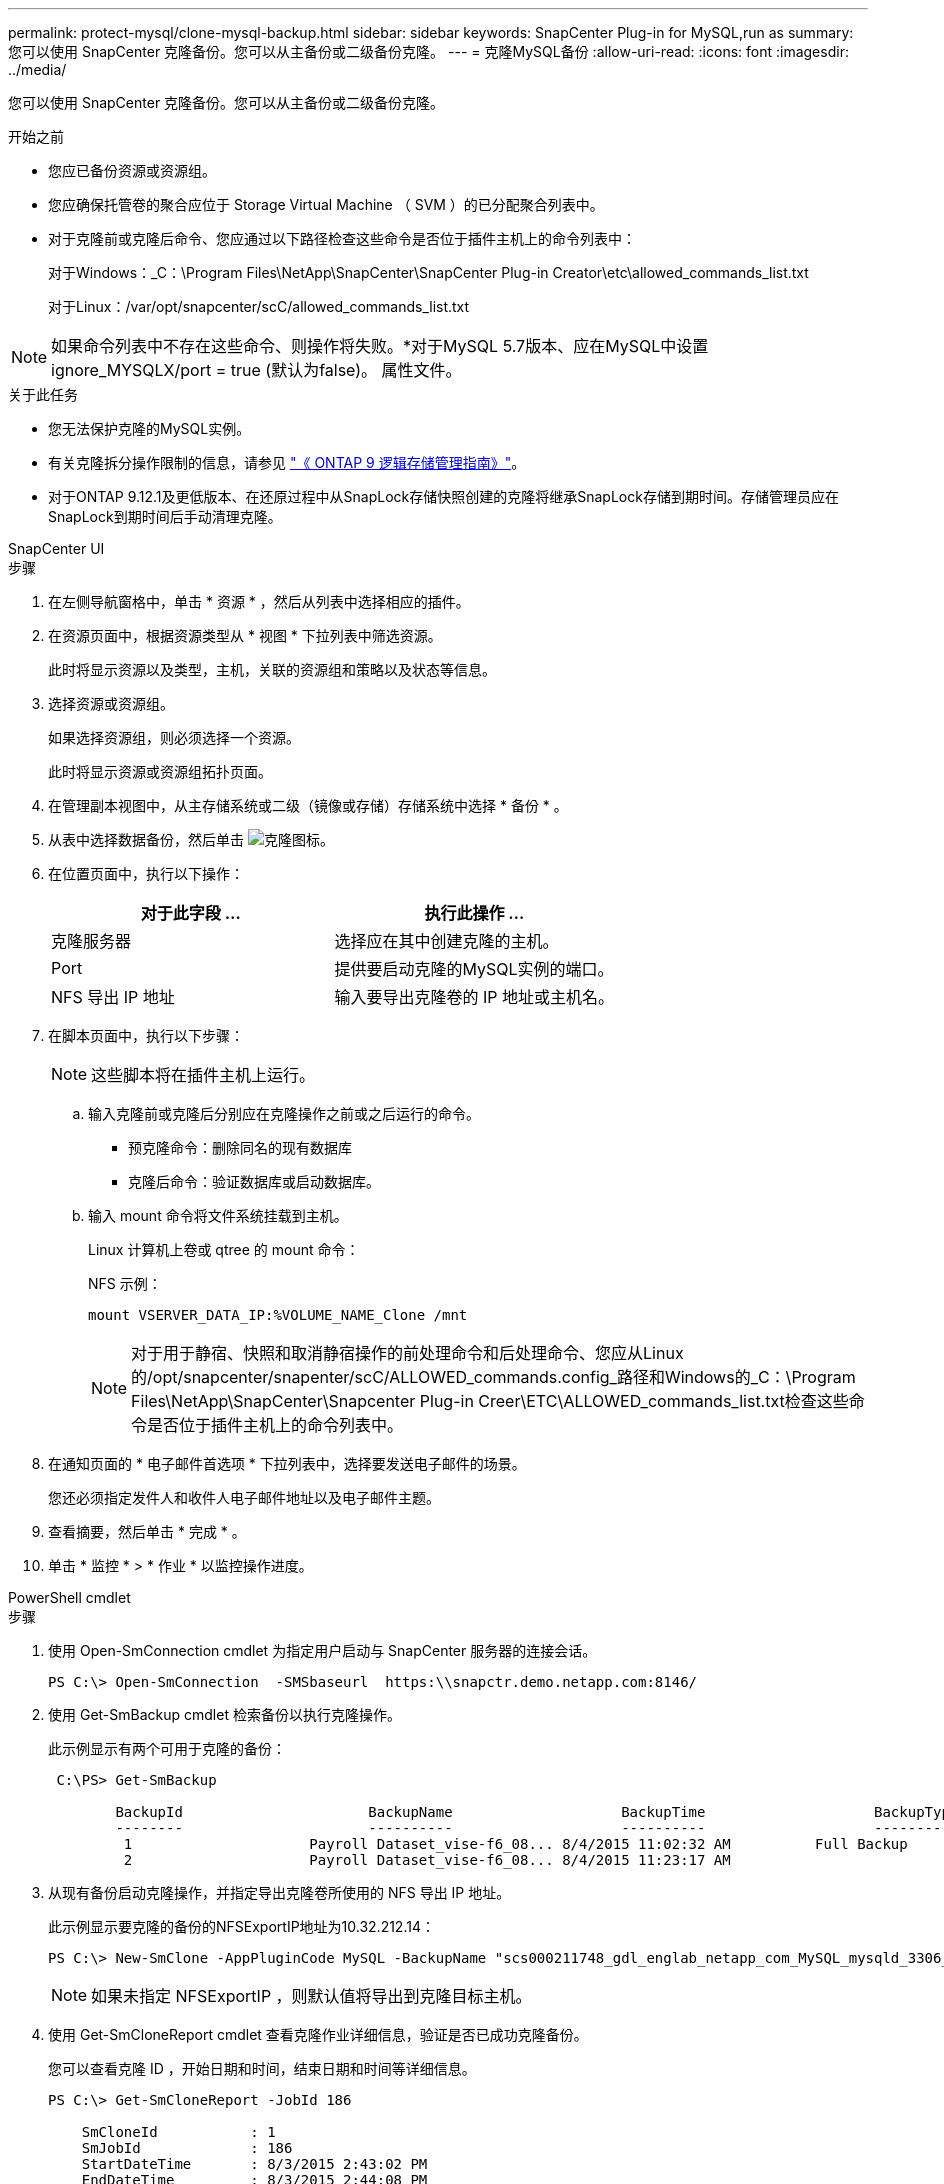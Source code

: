 ---
permalink: protect-mysql/clone-mysql-backup.html 
sidebar: sidebar 
keywords: SnapCenter Plug-in for MySQL,run as 
summary: 您可以使用 SnapCenter 克隆备份。您可以从主备份或二级备份克隆。 
---
= 克隆MySQL备份
:allow-uri-read: 
:icons: font
:imagesdir: ../media/


[role="lead"]
您可以使用 SnapCenter 克隆备份。您可以从主备份或二级备份克隆。

.开始之前
* 您应已备份资源或资源组。
* 您应确保托管卷的聚合应位于 Storage Virtual Machine （ SVM ）的已分配聚合列表中。
* 对于克隆前或克隆后命令、您应通过以下路径检查这些命令是否位于插件主机上的命令列表中：
+
对于Windows：_C：\Program Files\NetApp\SnapCenter\SnapCenter Plug-in Creator\etc\allowed_commands_list.txt

+
对于Linux：/var/opt/snapcenter/scC/allowed_commands_list.txt




NOTE: 如果命令列表中不存在这些命令、则操作将失败。*对于MySQL 5.7版本、应在MySQL中设置ignore_MYSQLX/port = true (默认为false)。 属性文件。

.关于此任务
* 您无法保护克隆的MySQL实例。
* 有关克隆拆分操作限制的信息，请参见 http://docs.netapp.com/ontap-9/topic/com.netapp.doc.dot-cm-vsmg/home.html["《 ONTAP 9 逻辑存储管理指南》"^]。
* 对于ONTAP 9.12.1及更低版本、在还原过程中从SnapLock存储快照创建的克隆将继承SnapLock存储到期时间。存储管理员应在SnapLock到期时间后手动清理克隆。


[role="tabbed-block"]
====
.SnapCenter UI
--
.步骤
. 在左侧导航窗格中，单击 * 资源 * ，然后从列表中选择相应的插件。
. 在资源页面中，根据资源类型从 * 视图 * 下拉列表中筛选资源。
+
此时将显示资源以及类型，主机，关联的资源组和策略以及状态等信息。

. 选择资源或资源组。
+
如果选择资源组，则必须选择一个资源。

+
此时将显示资源或资源组拓扑页面。

. 在管理副本视图中，从主存储系统或二级（镜像或存储）存储系统中选择 * 备份 * 。
. 从表中选择数据备份，然后单击 image:../media/clone_icon.gif["克隆图标"]。
. 在位置页面中，执行以下操作：
+
|===
| 对于此字段 ... | 执行此操作 ... 


 a| 
克隆服务器
 a| 
选择应在其中创建克隆的主机。



 a| 
Port
 a| 
提供要启动克隆的MySQL实例的端口。



 a| 
NFS 导出 IP 地址
 a| 
输入要导出克隆卷的 IP 地址或主机名。

|===
. 在脚本页面中，执行以下步骤：
+

NOTE: 这些脚本将在插件主机上运行。

+
.. 输入克隆前或克隆后分别应在克隆操作之前或之后运行的命令。
+
*** 预克隆命令：删除同名的现有数据库
*** 克隆后命令：验证数据库或启动数据库。


.. 输入 mount 命令将文件系统挂载到主机。
+
Linux 计算机上卷或 qtree 的 mount 命令：

+
NFS 示例：

+
 mount VSERVER_DATA_IP:%VOLUME_NAME_Clone /mnt
+

NOTE: 对于用于静宿、快照和取消静宿操作的前处理命令和后处理命令、您应从Linux的/opt/snapcenter/snapenter/scC/ALLOWED_commands.config_路径和Windows的_C：\Program Files\NetApp\SnapCenter\Snapcenter Plug-in Creer\ETC\ALLOWED_commands_list.txt检查这些命令是否位于插件主机上的命令列表中。



. 在通知页面的 * 电子邮件首选项 * 下拉列表中，选择要发送电子邮件的场景。
+
您还必须指定发件人和收件人电子邮件地址以及电子邮件主题。

. 查看摘要，然后单击 * 完成 * 。
. 单击 * 监控 * > * 作业 * 以监控操作进度。


--
.PowerShell cmdlet
--
.步骤
. 使用 Open-SmConnection cmdlet 为指定用户启动与 SnapCenter 服务器的连接会话。
+
[listing]
----
PS C:\> Open-SmConnection  -SMSbaseurl  https:\\snapctr.demo.netapp.com:8146/
----
. 使用 Get-SmBackup cmdlet 检索备份以执行克隆操作。
+
此示例显示有两个可用于克隆的备份：

+
[listing]
----
 C:\PS> Get-SmBackup

        BackupId                      BackupName                    BackupTime                    BackupType
        --------                      ----------                    ----------                    ----------
         1                     Payroll Dataset_vise-f6_08... 8/4/2015 11:02:32 AM          Full Backup
         2                     Payroll Dataset_vise-f6_08... 8/4/2015 11:23:17 AM
----
. 从现有备份启动克隆操作，并指定导出克隆卷所使用的 NFS 导出 IP 地址。
+
此示例显示要克隆的备份的NFSExportIP地址为10.32.212.14：

+
[listing]
----
PS C:\> New-SmClone -AppPluginCode MySQL -BackupName "scs000211748_gdl_englab_netapp_com_MySQL_mysqld_3306_scs000211748_06-26-2024_06.08.35.4307" -Resources @{"Host"="scs000211748.gdl.englab.netapp.com";"Uid"="mysqld_3306"} -Port 3320 -CloneToHost shivarhel30.rtp.openenglab.netapp.com
----
+

NOTE: 如果未指定 NFSExportIP ，则默认值将导出到克隆目标主机。

. 使用 Get-SmCloneReport cmdlet 查看克隆作业详细信息，验证是否已成功克隆备份。
+
您可以查看克隆 ID ，开始日期和时间，结束日期和时间等详细信息。

+
[listing]
----
PS C:\> Get-SmCloneReport -JobId 186

    SmCloneId           : 1
    SmJobId             : 186
    StartDateTime       : 8/3/2015 2:43:02 PM
    EndDateTime         : 8/3/2015 2:44:08 PM
    Duration            : 00:01:06.6760000
    Status              : Completed
    ProtectionGroupName : Draper
    SmProtectionGroupId : 4
    PolicyName          : OnDemand_Clone
    SmPolicyId          : 4
    BackupPolicyName    : OnDemand_Full_Log
    SmBackupPolicyId    : 1
    CloneHostName       : SCSPR0054212005.mycompany.com
    CloneHostId         : 4
    CloneName           : Draper__clone__08-03-2015_14.43.53
    SourceResources     : {Don, Betty, Bobby, Sally}
    ClonedResources     : {Don_DRAPER, Betty_DRAPER, Bobby_DRAPER, Sally_DRAPER}
    SmJobError          :
----


--
====